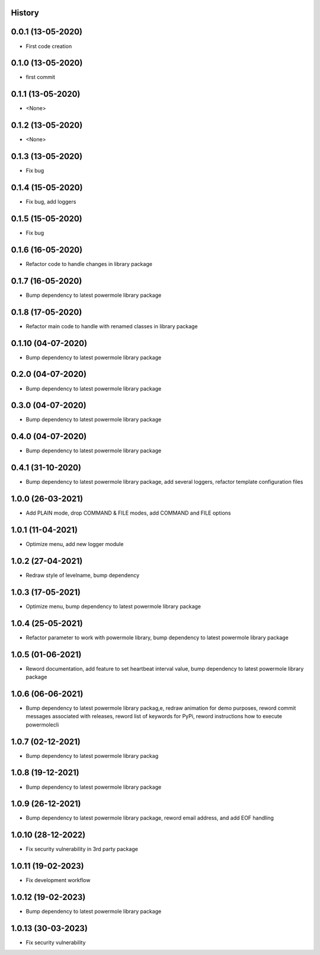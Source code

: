 .. :changelog:

History
-------

0.0.1 (13-05-2020)
---------------------

* First code creation


0.1.0 (13-05-2020)
------------------

* first commit


0.1.1 (13-05-2020)
------------------

* <None>


0.1.2 (13-05-2020)
------------------

* <None>


0.1.3 (13-05-2020)
------------------

* Fix bug


0.1.4 (15-05-2020)
------------------

* Fix bug, add loggers


0.1.5 (15-05-2020)
------------------

* Fix bug


0.1.6 (16-05-2020)
------------------

* Refactor code to handle changes in library package


0.1.7 (16-05-2020)
------------------

* Bump dependency to latest powermole library package


0.1.8 (17-05-2020)
------------------

* Refactor main code to handle with renamed classes in library package


0.1.10 (04-07-2020)
-------------------

* Bump dependency to latest powermole library package


0.2.0 (04-07-2020)
------------------

* Bump dependency to latest powermole library package


0.3.0 (04-07-2020)
------------------

* Bump dependency to latest powermole library package


0.4.0 (04-07-2020)
------------------

* Bump dependency to latest powermole library package


0.4.1 (31-10-2020)
------------------

* Bump dependency to latest powermole library package, add several loggers, refactor template configuration files


1.0.0 (26-03-2021)
------------------

* Add PLAIN mode, drop COMMAND & FILE modes, add COMMAND and FILE options


1.0.1 (11-04-2021)
------------------

* Optimize menu, add new logger module


1.0.2 (27-04-2021)
------------------

* Redraw style of levelname, bump dependency


1.0.3 (17-05-2021)
------------------

* Optimize menu, bump dependency to latest powermole library package


1.0.4 (25-05-2021)
------------------

* Refactor parameter to work with powermole library, bump dependency to latest powermole library package

1.0.5 (01-06-2021)
------------------

* Reword documentation, add feature to set heartbeat interval value, bump dependency to latest powermole library package


1.0.6 (06-06-2021)
------------------

* Bump dependency to latest powermole library packag,e, redraw animation for demo purposes, reword commit messages associated with releases, reword list of keywords for PyPi, reword instructions how to execute powermolecli


1.0.7 (02-12-2021)
------------------

* Bump dependency to latest powermole library packag


1.0.8 (19-12-2021)
------------------

* Bump dependency to latest powermole library package


1.0.9 (26-12-2021)
------------------

* Bump dependency to latest powermole library package, reword email address, and add EOF handling


1.0.10 (28-12-2022)
-------------------

* Fix security vulnerability in 3rd party package


1.0.11 (19-02-2023)
-------------------

* Fix development workflow


1.0.12 (19-02-2023)
-------------------

* Bump dependency to latest powermole library package


1.0.13 (30-03-2023)
-------------------

* Fix security vulnerability
